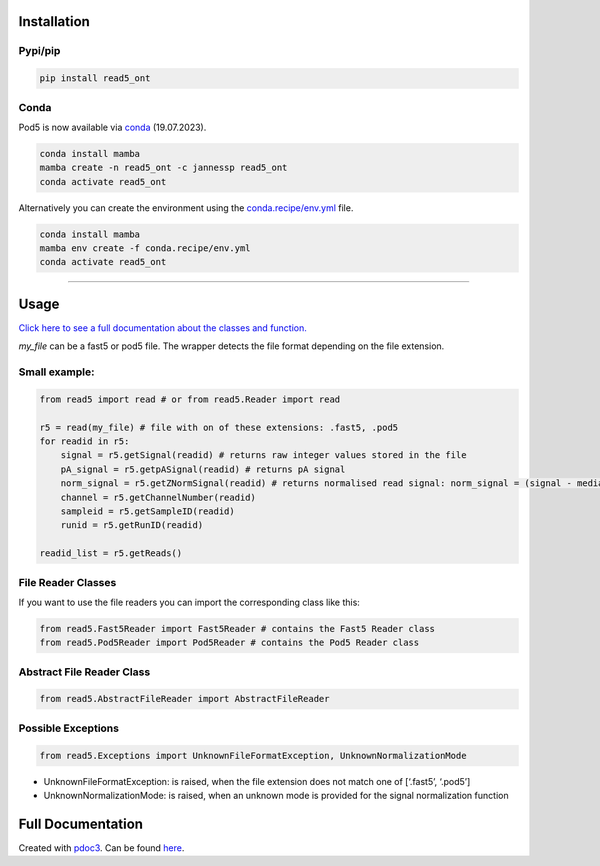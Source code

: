 Installation
------------

Pypi/pip
~~~~~~~~

.. code:: bash

   pip install read5_ont

Conda
~~~~~

Pod5 is now available via `conda <https://anaconda.org/jannessp/pod5>`__ (19.07.2023).

.. code:: bash

   conda install mamba
   mamba create -n read5_ont -c jannessp read5_ont
   conda activate read5_ont

Alternatively you can create the environment using the
`conda.recipe/env.yml <conda.recipe/env.yml>`__ file.

.. code:: bash

   conda install mamba
   mamba env create -f conda.recipe/env.yml
   conda activate read5_ont

--------------

Usage
-----

`Click here to see a full documentation about the classes and
function. <https://jannessp.github.io/read5.github.io/>`__

*my_file* can be a fast5 or pod5 file. The wrapper detects
the file format depending on the file extension.

Small example:
~~~~~~~~~~~~~~

.. code:: python

   from read5 import read # or from read5.Reader import read

   r5 = read(my_file) # file with on of these extensions: .fast5, .pod5
   for readid in r5:
       signal = r5.getSignal(readid) # returns raw integer values stored in the file
       pA_signal = r5.getpASignal(readid) # returns pA signal
       norm_signal = r5.getZNormSignal(readid) # returns normalised read signal: norm_signal = (signal - median(signal)) / mad(signal)
       channel = r5.getChannelNumber(readid)
       sampleid = r5.getSampleID(readid)
       runid = r5.getRunID(readid)

   readid_list = r5.getReads()

File Reader Classes
~~~~~~~~~~~~~~~~~~~

If you want to use the file readers you can import the corresponding
class like this:

.. code:: python

   from read5.Fast5Reader import Fast5Reader # contains the Fast5 Reader class
   from read5.Pod5Reader import Pod5Reader # contains the Pod5 Reader class

Abstract File Reader Class
~~~~~~~~~~~~~~~~~~~~~~~~~~

.. code:: python

   from read5.AbstractFileReader import AbstractFileReader

Possible Exceptions
~~~~~~~~~~~~~~~~~~~

.. code:: python

   from read5.Exceptions import UnknownFileFormatException, UnknownNormalizationMode

-  UnknownFileFormatException: is raised, when the file extension does
   not match one of [‘.fast5’, ‘.pod5’]
-  UnknownNormalizationMode: is raised, when an unknown mode is provided
   for the signal normalization function

Full Documentation
------------------

Created with `pdoc3 <https://pdoc3.github.io/pdoc/>`__. Can be found
`here <https://jannessp.github.io/read5.github.io/>`__.
